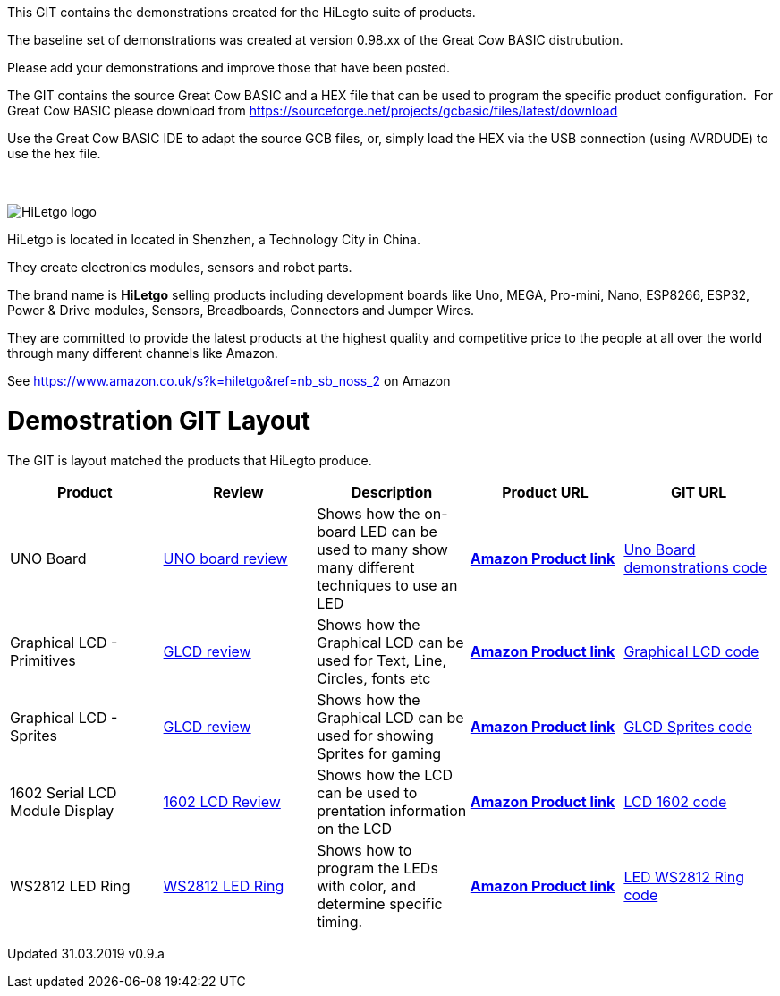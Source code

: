 This GIT contains the demonstrations created for the HiLegto suite of products.

The baseline set of demonstrations was created at version 0.98.xx of the Great Cow BASIC distrubution.

Please add your demonstrations and improve those that have been posted.

The GIT contains the source Great Cow BASIC and a HEX file that can be used to program the specific product configuration.{nbsp}{nbsp}For Great Cow BASIC please download from https://sourceforge.net/projects/gcbasic/files/latest/download


Use the Great Cow BASIC IDE to adapt the source GCB files, or, simply load the HEX via the USB connection (using AVRDUDE) to use the hex file. 
{empty} +
{empty} +
{empty} +


image::http://cdn-for-hk.img-sys.com/comdata/51404/201806/201806041612239191fa.png[HiLetgo logo]

HiLetgo is located in located in Shenzhen, a Technology City in China.

They create electronics modules, sensors and robot parts.

The brand name is *HiLetgo* selling  products including development boards like Uno, MEGA, Pro-mini, Nano, ESP8266, ESP32, Power & Drive modules, Sensors, Breadboards, Connectors and Jumper Wires.

They are committed to provide the latest products at the highest quality and competitive price to the people at all over the world through many different channels like Amazon.

See https://www.amazon.co.uk/s?k=hiletgo&ref=nb_sb_noss_2 on Amazon


# Demostration GIT Layout

The GIT is layout matched the products that HiLegto produce.


[cols="5", options="header"]
|===
|Product
|Review
|Description
|Product URL
|GIT URL

|UNO Board
|https://github.com/Anobium/HiLetgo/blob/master/code_examples/uno_board/README.adoc[UNO board review]
|Shows how the on-board LED can be used to many show many different techniques to use an LED
|https://www.amazon.co.uk/HiLetgo-ATmega328P-Development-Compatible-Straight/dp/B00VY3ZLMO/ref=sr_1_2?keywords=hiletgo+uno&qid=1554040891&s=gateway&sr=8-2[*Amazon Product link*]
|https://github.com/Anobium/HiLetgo/tree/master/code_examples/uno_board[Uno Board demonstrations code]

|Graphical LCD  - Primitives
|https://github.com/Anobium/HiLetgo/blob/master/code_examples/glcd_review/readme.adoc[GLCD review]
|Shows how the Graphical LCD can be used for Text, Line, Circles, fonts etc
|https://www.amazon.co.uk/HiLetgo%C2%AE-Display-ILI9341-240X320-Arduino/dp/B0798N3JWD/ref=sr_1_1?keywords=hiletgo+lcd&qid=1554042059&s=gateway&sr=8-1[*Amazon Product link*]
|https://github.com/Anobium/HiLetgo/tree/master/code_examples/grapicalLCD[Graphical LCD code]

|Graphical LCD - Sprites
|https://github.com/Anobium/HiLetgo/blob/master/code_examples/glcd_review/readme.adoc[GLCD review]
|Shows how the Graphical LCD can be used for showing Sprites for gaming
|https://www.amazon.co.uk/HiLetgo%C2%AE-Display-ILI9341-240X320-Arduino/dp/B0798N3JWD/ref=sr_1_1?keywords=hiletgo+lcd&qid=1554042059&s=gateway&sr=8-1[*Amazon Product link*]
|https://github.com/Anobium/HiLetgo/tree/master/code_examples/grapicalsprites[GLCD Sprites code]

|1602 Serial LCD Module Display
|https://github.com/Anobium/HiLetgo/tree/master/code_examples/lcd1602[1602 LCD Review]
|Shows how the LCD can be used to prentation information on the LCD
|https://www.amazon.co.uk/HiLetgo%C2%AE-Display-Backlight-Controller-Character/dp/B00HJ6AFW6/ref=sr_1_4?keywords=hiletgo+lcd&qid=1554045371&s=gateway&sr=8-4[*Amazon Product link*]
|https://github.com/Anobium/HiLetgo/tree/master/code_examples/lcd1602[LCD 1602 code]

|WS2812 LED Ring
|https://github.com/Anobium/HiLetgo/blob/master/code_examples/leds_ws2812/readme.adoc[WS2812 LED Ring]
|Shows how to program the LEDs with color, and determine specific timing.
|https://www.amazon.co.uk/HiLetgo%C2%AE-WS2812-Integrated-Driver-Arduino/dp/B07B46JZDB/ref=sr_1_3?keywords=hiletgo+led&qid=1554045508&s=gateway&sr=8-3[*Amazon Product link*]
|https://github.com/Anobium/HiLetgo/tree/master/code_examples/leds_ws2812[LED WS2812 Ring code]

|===


Updated 31.03.2019 v0.9.a
